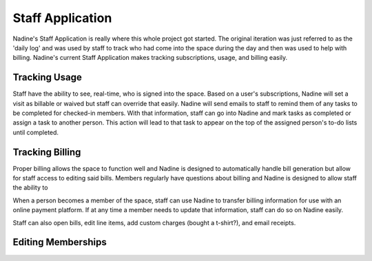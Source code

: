 Staff Application
-------------

Nadine's Staff Application is really where this whole project got started. The original iteration was just referred to as the 'daily log' and was used by staff to track who had come into the space during the day and then was used to help with billing. Nadine's current Staff Application makes tracking subscriptions, usage, and billing easily.

Tracking Usage
//////////////

Staff have the ability to see, real-time, who is signed into the space. Based on a user's subscriptions, Nadine will set a visit as billable or waived but staff can override that easily. Nadine will send emails to staff to remind them of any tasks to be completed for checked-in members. With that information, staff can go into Nadine and mark tasks as completed or assign a task to another person. This action will lead to that task to appear on the top of the assigned person's to-do lists until completed.

Tracking Billing
////////////////

Proper billing allows the space to function well and Nadine is designed to automatically handle bill generation but allow for staff access to editing said bills. Members regularly have questions about billing and Nadine is designed to allow staff the ability to 

When a person becomes a member of the space, staff can use Nadine to transfer billing information for use with an online payment platform. If at any time a member needs to update that information, staff can do so on Nadine easily.

Staff can also open bills, edit line items, add custom charges (bought a t-shirt?), and email receipts.


Editing Memberships
///////////////////
